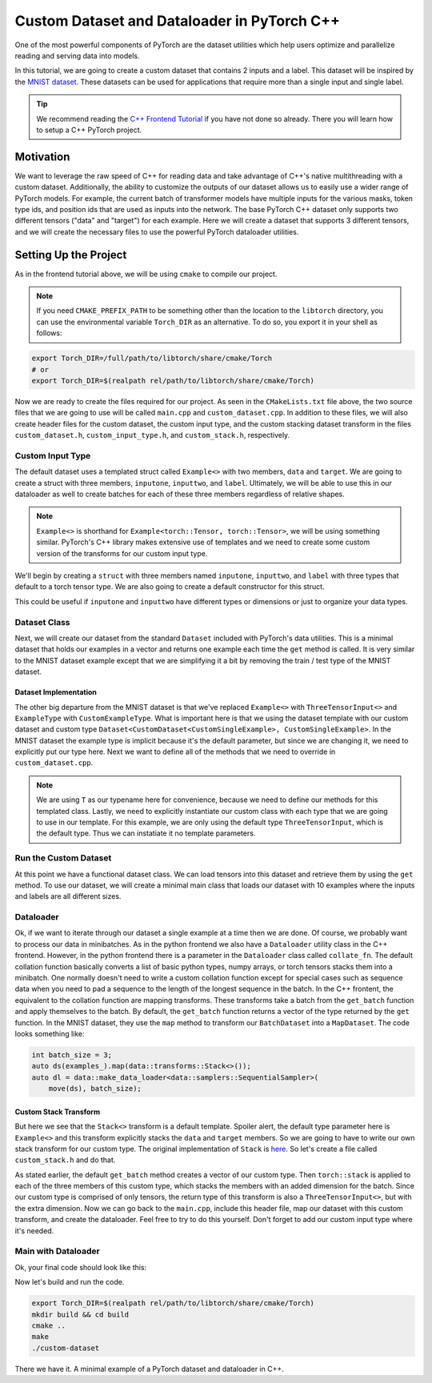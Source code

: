 Custom Dataset and Dataloader in PyTorch C++
============================================

One of the most powerful components of PyTorch are the dataset utilities which
help users optimize and parallelize reading and serving data into models.  

In this tutorial, we are going to create a custom dataset that contains 2
inputs and a label.  This dataset will be inspired by the `MNIST dataset
<https://github.com/pytorch/pytorch/blob/master/torch/csrc/api/include/torch/data/datasets/mnist.h>`_.
These datasets can be used for applications that require more than a single
input and single label.

.. tip::

  We recommend reading the `C++ Frontend Tutorial <cpp_frontend.html>`_ if 
  you have not done so already.  There you will learn how to setup a C++ PyTorch 
  project.

Motivation
----------

We want to leverage the raw speed of C++ for reading data and take advantage of
C++'s native multithreading with a custom dataset.  Additionally, the ability to
customize the outputs of our dataset allows us to easily use a wider range of
PyTorch models.  For example, the current batch of transformer models have
multiple inputs for the various masks, token type ids, and position ids that are
used as inputs into the network.  The base PyTorch C++ dataset only supports two
different tensors ("data" and "target") for each example.  Here we will create a
dataset that supports 3 different tensors, and we will create the necessary
files to use the powerful PyTorch dataloader utilities.

Setting Up the Project
----------------------

As in the frontend tutorial above, we will be using ``cmake`` to compile our
project.

.. code-block:: cmake
  :caption: CMakeLists.txt
  :name: cmakelists-txt

  cmake_minimum_required(VERSION 3.0 FATAL_ERROR)

  # allows us to use Torch_ROOT environmental variable
  cmake_policy(SET CMP0074 NEW)

  # alternative to set_property(...)
  set(CMAKE_CXX_STANDARD 14)
  set(CMAKE_CXX_STANDARD_REQUIRED ON)

  project(custom-dataset 
          VERSION 0.0.1 
          DESCRIPTION "Custom Dataset with PyTorch's C++ Frontend")

  # add torch
  find_package(Torch REQUIRED)

  # put all sources files into a single variable
  set(SOURCES
      custom_dataset.cpp
      main.cpp
     )

  add_executable(custom-dataset ${SOURCES})
  target_link_libraries(custom-dataset "${TORCH_LIBRARIES}")

.. note::

  If you need ``CMAKE_PREFIX_PATH`` to be something other than the 
  location to the ``libtorch`` directory, you can use the environmental 
  variable ``Torch_DIR`` as an alternative.  To do so, you export 
  it in your shell as follows:

.. code-block:: shell

  export Torch_DIR=/full/path/to/libtorch/share/cmake/Torch
  # or
  export Torch_DIR=$(realpath rel/path/to/libtorch/share/cmake/Torch)

Now we are ready to create the files required for our project.  As seen in the
``CMakeLists.txt`` file above, the two source files that we are going to use
will be called ``main.cpp`` and ``custom_dataset.cpp``.  In addition to these
files, we will also create header files for the custom dataset, the custom input
type, and the custom stacking dataset transform in the files
``custom_dataset.h``, ``custom_input_type.h``, and ``custom_stack.h``,
respectively.  


Custom Input Type
^^^^^^^^^^^^^^^^^

The default dataset uses a templated struct called ``Example<>`` with two
members, ``data`` and ``target``.  We are going to create a struct with three
members, ``inputone``, ``inputtwo``, and ``label``.  Ultimately, we will be able
to use this in our dataloader as well to create batches for each of these three
members regardless of relative shapes.

.. note::

  ``Example<>`` is shorthand for ``Example<torch::Tensor, torch::Tensor>``, 
  we will be using something similar.  PyTorch's C++ library makes extensive 
  use of templates and we need to create some custom version of the transforms 
  for our custom input type.

We'll begin by creating a ``struct`` with three members named ``inputone``,
``inputtwo``, and ``label`` with three types that default to a torch tensor
type.  We are also going to create a default constructor for this struct.  

.. code-block:: cpp
  :caption: custom_input_type.h
  :name: custom-input-type-h

  #pragma once
  
  #include <torch/types.h>
  template < typename InputOne = torch::Tensor, 
             typename InputTwo = torch::Tensor,
             typename Label = torch::Tensor >
  struct ThreeTensorInput {
    ThreeTensorInput() = default;
    ThreeTensorInput(InputOne inputone, InputTwo inputtwo, Label label)
        : inputone(std::move(inputone)), 
          inputtwo(std::move(inputtwo)),
          label(std::move(label)) {}

    InputOne inputone;
    InputTwo inputtwo;
    Label label;
  };  // don't forget the semi-colon here

This could be useful if ``inputone`` and ``inputtwo`` have different types or
dimensions or just to organize your data types.

Dataset Class
^^^^^^^^^^^^^

Next, we will create our dataset from the standard ``Dataset`` included with
PyTorch's data utilities.  This is a minimal dataset that holds our examples in
a vector and returns one example each time the ``get`` method is called.  It is
very similar to the MNIST dataset example except that we are simplifying it a
bit by removing the train / test type of the MNIST dataset.  

.. code-block:: cpp
  :caption: custom_dataset.h
  :name: custom-dataset-h

  #pragma once

  #include <torch/data/datasets/base.h>
  #include <torch/types.h>

  #include "custom_input_type.h"

  template <typename CustomSingleExample = ThreeTensorInput<>>
  class CustomDataset
      : public torch::data::datasets::Dataset<CustomDataset<CustomSingleExample>,
                                              CustomSingleExample> {
  public:
    using CustomExampleType = CustomSingleExample;
    // constructor
    explicit CustomDataset(const std::vector<CustomExampleType> &examples);
    // get item
    virtual CustomExampleType get(std::size_t index) override;
    // dataset size
    torch::optional<std::size_t> size() const override;
    // get all examples
    const std::vector<CustomExampleType> &examples() const;

  private:
    std::vector<CustomExampleType> examples_;
  };

Dataset Implementation
**********************

The other big departure from the MNIST dataset is that we've replaced
``Example<>`` with ``ThreeTensorInput<>`` and ``ExampleType`` with
``CustomExampleType``.  What is important here is that we using the dataset
template with our custom dataset and custom type
``Dataset<CustomDataset<CustomSingleExample>, CustomSingleExample>``.  In the
MNIST dataset the example type is implicit because it's the default parameter,
but since we are changing it, we need to explicitly put our type here.  Next we
want to define all of the methods that we need to override in 
``custom_dataset.cpp``.

.. code-block:: cpp
  :caption: custom_dataset.cpp
  :name: custom-dataset-cpp

  #include "custom_dataset.h"

  using namespace std;

  template <typename T>
  CustomDataset<T>::CustomDataset(const vector<T> &examples)
      : examples_(examples) {}

  template <typename T> T CustomDataset<T>::get(size_t index) {
    T ex = examples_[index];
    return std::move(ex);
  }

  template <typename T> torch::optional<size_t> CustomDataset<T>::size() const {
    torch::optional<size_t> sz(examples_.size());
    return sz;
  }

  // the following line is required for the linker to work correctly
  template class CustomDataset<>; // add our custom example with default argument

.. note::

  We are using ``T`` as our typename here for convenience, because we need to define 
  our methods for this templated class.  Lastly, we need to explicitly 
  instantiate our custom class with each type that we are going to use in our 
  template.  For this example, we are only using the default type ``ThreeTensorInput``, 
  which is the default type.  Thus we can instatiate it no template parameters.  

Run the Custom Dataset
^^^^^^^^^^^^^^^^^^^^^^

At this point we have a functional dataset class.  We can load tensors into this
dataset and retrieve them by using the ``get`` method.  To use our dataset, we
will create a minimal main class that loads our dataset with 10 examples where
the inputs and labels are all different sizes.

.. code-block:: cpp
  :caption: main.cpp
  :name: main-no-dataloader-cpp

  #include <iostream>
  #include <torch/torch.h>

  #include "custom_dataset.h"
  #include "custom_input_type.h"

  using namespace std;
  using namespace torch;

  int main() {
    int dataset_sz = 10;

    vector<Tensor> ones, twos, labels;
    ones.reserve(dataset_sz);
    twos.reserve(dataset_sz);
    labels.reserve(dataset_sz);

    vector<ThreeTensorInput<>> examples_;
    for (int i = 0; i < dataset_sz; ++i) {
      ones.push_back(torch::rand({2, 3}));  // size = (2, 3)
      twos.push_back(torch::rand({3, 2}));  // size = (3, 2)
      labels.push_back(torch::randint(5, 1));  // size = (1)
      examples_.emplace_back(ones[i], twos[i], labels[i]);
    }

    CustomDataset<> ds(examples_);
    assert((static_cast<size_t>(dataset_sz), ds.size().value()));
    
    auto ex = ds.get(0);

    cout << ex.inputone << "\n"
         << ex.inputtwo << "\n"
         << ex.label << endl;

    return 1;
  }

Dataloader
^^^^^^^^^^

Ok, if we want to iterate through our dataset a single example at a time then
we are done.  Of course, we probably want to process our data in minibatches.
As in the python frontend we also have a ``Dataloader`` utility class in the
C++ frontend.  However, in the python frontend there is a parameter in the
``Dataloader`` class called ``collate_fn``.  The default collation function
basically converts a list of basic python types, numpy arrays, or torch tensors
stacks them into a minibatch.  One normally doesn't need to write a custom
collation function except for special cases such as sequence data when you need
to pad a sequence to the length of the longest sequence in the batch.  In the
C++ frontent, the equivalent to the collation function are mapping transforms.
These transforms take a batch from the ``get_batch`` function and apply
themselves to the batch.  By default, the ``get_batch`` function returns a
vector of the type returned by the ``get`` function.  In the MNIST dataset,
they use the ``map`` method to transform our ``BatchDataset`` into a
``MapDataset``.  The code looks something like:

.. code-block:: cpp

  int batch_size = 3;
  auto ds(examples_).map(data::transforms::Stack<>());
  auto dl = data::make_data_loader<data::samplers::SequentialSampler>(
      move(ds), batch_size);
  
Custom Stack Transform
**********************

But here we see that the ``Stack<>`` transform is a default template.  Spoiler
alert, the default type parameter here is ``Example<>`` and this transform
explicitly stacks the ``data`` and ``target`` members.  So we are going to have
to write our own stack transform for our custom type.  The original
implementation of ``Stack`` is `here
<https://github.com/pytorch/pytorch/blob/master/torch/csrc/api/include/torch/data/transforms/stack.h>`_.
So let's create a file called ``custom_stack.h`` and do that.

.. code-block:: cpp
  :caption: custom_stack.h
  :name: custom-stack-h

  #pragma once

  #include <torch/data/transforms.h>
  #include <vector>

  #include "custom_input_type.h"

  template <>
  struct torch::data::transforms::Stack<ThreeTensorInput<>>
      : public torch::data::transforms::Collation<ThreeTensorInput<>> {
    ThreeTensorInput<>
    apply_batch(std::vector<ThreeTensorInput<>> examples) override {
      std::vector<torch::Tensor> inputone, inputtwo, label;
      inputone.reserve(examples.size());
      inputtwo.reserve(examples.size());
      label.reserve(examples.size());
      for (auto &example : examples) {
        inputone.push_back(std::move(example.inputone));
        inputtwo.push_back(std::move(example.inputtwo));
        label.push_back(std::move(example.label));
      }
      return {torch::stack(inputone), torch::stack(inputtwo),
              torch::stack(label)};
    }
  };

As stated earlier, the default ``get_batch`` method creates a vector of our
custom type.  Then ``torch::stack`` is applied to each of the three members of
this custom type, which stacks the members with an added dimension for the
batch.  Since our custom type is comprised of only tensors, the return type of
this transform is also a ``ThreeTensorInput<>``, but with the extra dimension.
Now we can go back to the ``main.cpp``, include this header file, map our
dataset with this custom transform, and create the dataloader.  Feel free to
try to do this yourself.  Don't forget to add our custom input type where it's
needed.  

Main with Dataloader
^^^^^^^^^^^^^^^^^^^^

Ok, your final code should look like this:

.. code-block:: cpp
  :caption: main.cpp
  :name: main-cpp

  #include <iostream>
  #include <torch/torch.h>

  #include "custom_dataset.h"
  #include "custom_input_type.h"
  #include "custom_stack.h"  // our custom stack transform

  using namespace std;
  using namespace torch;

  int main() {
    int dataset_sz = 10;
    int batch_size = 3;  // added batch size variable

    vector<Tensor> ones, twos, labels;
    ones.reserve(dataset_sz);
    twos.reserve(dataset_sz);
    labels.reserve(dataset_sz);

    vector<ThreeTensorInput<>> examples_;
    for (int i = 0; i < dataset_sz; ++i) {
      ones.push_back(torch::rand({2, 3}));
      twos.push_back(torch::rand({3, 2}));
      labels.push_back(torch::randint(5, 1));
      examples_.emplace_back(ones[i], twos[i], labels[i]);
    }

    CustomDataset<> ds(examples_);
    assert((static_cast<size_t>(dataset_sz), ds.size().value()));
    // Stack takes our custom type which is also a templated class
    auto ds_map = ds.map(data::transforms::Stack<ThreeTensorInput<>>());
    auto dl = data::make_data_loader<data::samplers::SequentialSampler>(
        move(ds_map), batch_size);
    for (auto &mb : *dl) {
      cout << mb.inputone << "\n" << mb.inputtwo << "\n" << mb.label << endl;
    }

    return 1;
  }

Now let's build and run the code.

.. code-block:: shell

  export Torch_DIR=$(realpath rel/path/to/libtorch/share/cmake/Torch)
  mkdir build && cd build
  cmake ..
  make
  ./custom-dataset

There we have it.  A minimal example of a PyTorch dataset and dataloader in C++.

